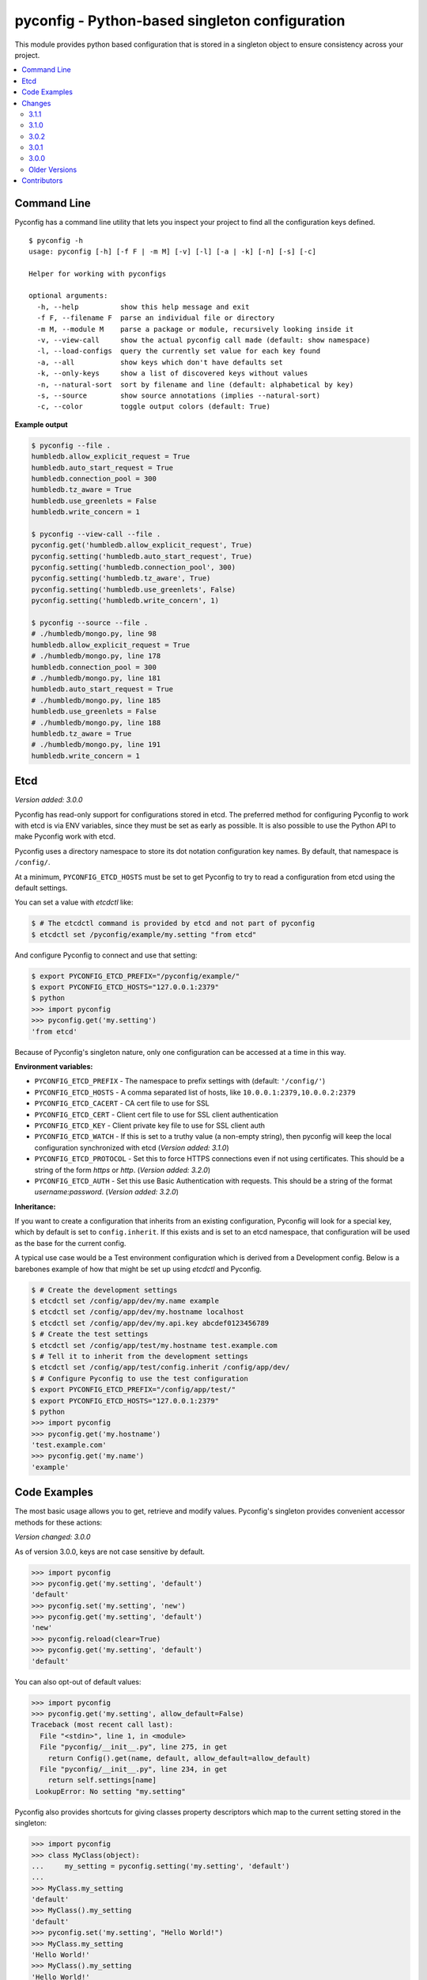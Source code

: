 pyconfig - Python-based singleton configuration
===============================================

This module provides python based configuration that is stored in a singleton
object to ensure consistency across your project.

.. contents::
   :depth: 2
   :local:

Command Line
------------

Pyconfig has a command line utility that lets you inspect your project to find
all the configuration keys defined.

::

   $ pyconfig -h
   usage: pyconfig [-h] [-f F | -m M] [-v] [-l] [-a | -k] [-n] [-s] [-c]

   Helper for working with pyconfigs

   optional arguments:
     -h, --help          show this help message and exit
     -f F, --filename F  parse an individual file or directory
     -m M, --module M    parse a package or module, recursively looking inside it
     -v, --view-call     show the actual pyconfig call made (default: show namespace)
     -l, --load-configs  query the currently set value for each key found
     -a, --all           show keys which don't have defaults set
     -k, --only-keys     show a list of discovered keys without values
     -n, --natural-sort  sort by filename and line (default: alphabetical by key)
     -s, --source        show source annotations (implies --natural-sort)
     -c, --color         toggle output colors (default: True)

**Example output**

.. code-block:: bash

   $ pyconfig --file .
   humbledb.allow_explicit_request = True
   humbledb.auto_start_request = True
   humbledb.connection_pool = 300
   humbledb.tz_aware = True
   humbledb.use_greenlets = False
   humbledb.write_concern = 1

   $ pyconfig --view-call --file .
   pyconfig.get('humbledb.allow_explicit_request', True)
   pyconfig.setting('humbledb.auto_start_request', True)
   pyconfig.setting('humbledb.connection_pool', 300)
   pyconfig.setting('humbledb.tz_aware', True)
   pyconfig.setting('humbledb.use_greenlets', False)
   pyconfig.setting('humbledb.write_concern', 1)

   $ pyconfig --source --file .
   # ./humbledb/mongo.py, line 98
   humbledb.allow_explicit_request = True
   # ./humbledb/mongo.py, line 178
   humbledb.connection_pool = 300
   # ./humbledb/mongo.py, line 181
   humbledb.auto_start_request = True
   # ./humbledb/mongo.py, line 185
   humbledb.use_greenlets = False
   # ./humbledb/mongo.py, line 188
   humbledb.tz_aware = True
   # ./humbledb/mongo.py, line 191
   humbledb.write_concern = 1


Etcd
----

*Version added: 3.0.0*

Pyconfig has read-only support for configurations stored in etcd. The preferred
method for configuring Pyconfig to work with etcd is via ENV variables, since
they must be set as early as possible. It is also possible to use the Python
API to make Pyconfig work with etcd.

Pyconfig uses a directory namespace to store its dot notation configuration key
names. By default, that namespace is ``/config/``.

At a minimum, ``PYCONFIG_ETCD_HOSTS`` must be set to get Pyconfig to try to
read a configuration from etcd using the default settings.

You can set a value with `etcdctl` like:

.. code-block:: bash

   $ # The etcdctl command is provided by etcd and not part of pyconfig
   $ etcdctl set /pyconfig/example/my.setting "from etcd"

And configure Pyconfig to connect and use that setting:

.. code-block:: bash

   $ export PYCONFIG_ETCD_PREFIX="/pyconfig/example/"
   $ export PYCONFIG_ETCD_HOSTS="127.0.0.1:2379"
   $ python
   >>> import pyconfig
   >>> pyconfig.get('my.setting')
   'from etcd'

Because of Pyconfig's singleton nature, only one configuration can be accessed
at a time in this way.

**Environment variables:**

* ``PYCONFIG_ETCD_PREFIX`` - The namespace to prefix settings with (default:
  ``'/config/'``)
* ``PYCONFIG_ETCD_HOSTS`` - A comma separated list of hosts, like
  ``10.0.0.1:2379,10.0.0.2:2379``
* ``PYCONFIG_ETCD_CACERT`` - CA cert file to use for SSL
* ``PYCONFIG_ETCD_CERT`` - Client cert file to use for SSL client authentication
* ``PYCONFIG_ETCD_KEY`` - Client private key file to use for SSL client auth
* ``PYCONFIG_ETCD_WATCH`` - If this is set to a truthy value (a non-empty
  string), then pyconfig will keep the local configuration synchronized with
  etcd (*Version added: 3.1.0*)
* ``PYCONFIG_ETCD_PROTOCOL`` - Set this to force HTTPS connections even if not
  using certificates. This should be a string of the form `https` or `http`.
  (*Version added: 3.2.0*)
* ``PYCONFIG_ETCD_AUTH`` - Set this use Basic Authentication with requests.
  This should be a string of the format `username:password`. (*Version added:
  3.2.0*)

**Inheritance:**

If you want to create a configuration that inherits from an existing
configuration, Pyconfig will look for a special key, which by default is set to
``config.inherit``. If this exists and is set to an etcd namespace, that
configuration will be used as the base for the current config.

A typical use case would be a Test environment configuration which is derived
from a Development config. Below is a barebones example of how that might be
set up using `etcdctl` and Pyconfig.

.. code-block:: bash

   $ # Create the development settings
   $ etcdctl set /config/app/dev/my.name example
   $ etcdctl set /config/app/dev/my.hostname localhost
   $ etcdctl set /config/app/dev/my.api.key abcdef0123456789
   $ # Create the test settings
   $ etcdctl set /config/app/test/my.hostname test.example.com
   $ # Tell it to inherit from the development settings
   $ etcdctl set /config/app/test/config.inherit /config/app/dev/
   $ # Configure Pyconfig to use the test configuration
   $ export PYCONFIG_ETCD_PREFIX="/config/app/test/"
   $ export PYCONFIG_ETCD_HOSTS="127.0.0.1:2379"
   $ python
   >>> import pyconfig
   >>> pyconfig.get('my.hostname')
   'test.example.com'
   >>> pyconfig.get('my.name')
   'example'


Code Examples
-------------

The most basic usage allows you to get, retrieve and modify values. Pyconfig's
singleton provides convenient accessor methods for these actions:

*Version changed: 3.0.0*

As of version 3.0.0, keys are not case sensitive by default.

.. code-block:: python

    >>> import pyconfig
    >>> pyconfig.get('my.setting', 'default')
    'default'
    >>> pyconfig.set('my.setting', 'new')
    >>> pyconfig.get('my.setting', 'default')
    'new'
    >>> pyconfig.reload(clear=True)
    >>> pyconfig.get('my.setting', 'default')
    'default'

You can also opt-out of default values:

.. code-block:: python

    >>> import pyconfig
    >>> pyconfig.get('my.setting', allow_default=False)
    Traceback (most recent call last):
      File "<stdin>", line 1, in <module>
      File "pyconfig/__init__.py", line 275, in get
        return Config().get(name, default, allow_default=allow_default)
      File "pyconfig/__init__.py", line 234, in get
        return self.settings[name]
     LookupError: No setting "my.setting"

Pyconfig also provides shortcuts for giving classes property descriptors which
map to the current setting stored in the singleton:

.. code-block:: python

    >>> import pyconfig
    >>> class MyClass(object):
    ...     my_setting = pyconfig.setting('my.setting', 'default')
    ...
    >>> MyClass.my_setting
    'default'
    >>> MyClass().my_setting
    'default'
    >>> pyconfig.set('my.setting', "Hello World!")
    >>> MyClass.my_setting
    'Hello World!'
    >>> MyClass().my_setting
    'Hello World!'
    >>> pyconfig.reload(clear=True)
    >>> MyClass.my_setting
    'default'

The `Setting` class also supports preventing default values.  When set this way,
all reads on the attribute will prevent the use of defaults:

.. code-block:: python

    >>> import pyconfig
    >>> class MyClass(object):
    ...     my_setting = pyconfig.setting('my.setting', allow_default=False)
    ...
    >>> MyClass.my_setting
    Traceback (most recent call last):
      File "<stdin>", line 1, in <module>
      File "pyconfig/__init__.py", line 84, in __get__
        allow_default=self.allow_default)
      File "pyconfig/__init__.py", line 232, in get
        raise LookupError('No setting "{}"'.format(name))
    LookupError: No setting "my.setting"
    >>> pyconfig.set('my.setting', 'new_value')
    >>> MyClass.my_setting
    'value'

Pyconfig allows you to override settings via a python configuration file, that
defines its configuration keys as a module namespace. By default, Pyconfig will
look on your ``PYTHONPATH`` for a module named ``localconfig``, and if it exists, it
will use this module namespace to update all configuration settings:

.. code-block:: python

    # __file__ = "$PYTHONPATH/localconfig.py"
    from pyconfig import Namespace

    # Namespace objects allow you to use attribute assignment to create setting
    # key names
    my = Namespace()
    my.setting = 'from_localconfig'
    # Namespace objects implicitly return new nested Namespaces when accessing
    # attributes that don't exist
    my.nested.setting = 'also_from_localconfig'

With a ``localconfig`` on the ``PYTHONPATH``, it will be loaded before any settings
are read:

.. code-block:: python

    >>> import pyconfig
    >>> pyconfig.get('my.setting')
    'from_localconfig'
    >>> pyconfig.get('my.nested.setting')
    'also_from_localconfig'

Pyconfig also allows you to create distutils plugins that are automatically
loaded. An example ``setup.py``:

.. code-block:: python

    # __file__ = setup.py
    from setuptools import setup

    setup(
            name='pytest',
            version='0.1.0-dev',
            py_modules=['myconfig', 'anyconfig'],
            entry_points={
                # The "my" in "my =" indicates a base namespace to use for
                # the contained configuration. If you do not wish a base
                # namespace, use "any"
                'pyconfig':[
                      'my = myconfig',
                      'any = anyconfig',
                      ],
                },
            )

An example distutils plugin configuration file:

.. code-block:: python

    # __file__ = myconfig.py
    from pyconfig import Namespace

    def some_callable():
        print "This callable was called."
        print "You can execute any arbitrary code."

    setting = 'from_plugin'
    nested = Namespace()
    nested.setting = 'also_from_plugin'

Another example configuration file, without a base namespace:

.. code-block:: python

    # __file__ = anyconfig.py
    from pyconfig import Namespace
    other = Namespace()
    other.setting = 'anyconfig_value'

Showing the plugin-specified settings:

.. code-block:: python

    >>> import pyconfig
    >>> pyconfig.get('my.setting', 'default')
    This callable was called.
    You can execute any arbitrary code.
    'from_plugin'
    >>> pyconfig.get('my.nested.setting', 'default')
    'also_from_plugin'
    >>> pyconfig.get('other.setting', 'default')
    'anyconfig_value'

More fancy stuff:

.. code-block:: python

    >>> # Reloading changes re-calls functions...
    >>> pyconfig.reload()
    This callable was called.
    You can execute any arbitrary code.
    >>> # This can be used to inject arbitrary code by changing a
    >>> # localconfig.py or plugin and reloading a config... especially
    >>> # when pyconfig.reload() is attached to a signal
    >>> import signal
    >>> signal.signal(signal.SIGUSR1, pyconfig.reload)

Pyconfig provides a ``@reload_hook`` decorator that allows you to register
functions or methods to be called when the configuration is reloaded:

.. code-block:: python

      >>> import pyconfig
      >>> @pyconfig.reload_hook
      ... def reload():
      ...     print "Do something here."
      ...
      >>> pyconfig.reload()
      Do something here.

**Warning**: It should not be used to register large numbers of functions (e.g.
registering a bound method in a class's ``__init__`` method), since there is no
way to un-register a hook and it will cause a memory leak, since a bound method
maintains a strong reference to the bound instance.

**Note**: Because the reload hooks are called without arguments, it will not
work with unbound methods or classmethods.


Changes
-------

This section contains descriptions of changes in each new version.

3.1.1
^^^^^

* Documentation fixes that makes rendering work on PyPI and GitHub again.

  *Released June 16, 2016.*

3.1.0
^^^^^

* Adds the ability to watch etcd for changes to values. This can be enabled by
  setting the environment variable ``PYCONFIG_ETCD_WATCH=true``.

  *Released June 3, 2016.*

3.0.2
^^^^^

* Fixes an issue when using Python 3 compatibility in Python 2.7 and PyOpenSSL.

  *Released September 28, 2015.*

3.0.1
^^^^^

* Changes the default inherit depth to 2, which is more useful than 1.

3.0.0
^^^^^

* Adds support for loading configurations from etcd, with inheritance.
* Use ``pytool.lang.Namespace`` instead of alternate implementation.
* Drops support for Python 2.6 and 3.2.
* Pyconfig setting keys are now case insensitive by default (Use
  ``pyconfig.set('pyconfig.case_sensitive', True)`` to change the behavior)
* Adds new ``clear()`` method for wiping out the cached configuration.

Older Versions
^^^^^^^^^^^^^^

2.2.1
"""""

* The command line tool will now attempt to handle source files which specify a
  non-ascii encoding gracefully.

2.2.0
"""""

* Add ``allow_default`` keyword option to ``get()`` and ``setting()``. Thanks
  to `yarbelk <https://github.com/yarbelk>`_!

2.1.5
"""""

* Fix regression where ``localconfig.py`` wasn't being loaded on Python 2.7 due
  to a logic flow error. Whoops!

2.1.4
"""""

* Broke Python 2.6 in 2.1.1, fixed again.

2.1.2-2.1.3
"""""""""""

* Package clean up and fixing README to work on PyPI again.

2.1.1
"""""

* Fix bug that would break on Python 2.6 and 2.7 when using a localconfig.py.

2.1.0
"""""

* Pyconfig now works on Python 3, thanks to
  `hfalcic <https://github.com/hfalcic>`_!

2.0.0
"""""
* Pyconfig now has the ability to show you what config keys are defined in a
  directory.

1.2.0
"""""

* No longer uses Python 2.7 ``format()``. Should work on 2.6 and maybe earlier.

1.1.2
"""""

* Move version string into ``pyconfig.__version__``

1.1.1
"""""

* Fix bug with setup.py that prevented installation

1.1.0
"""""

* Allow for implicitly nesting Namespaces when accessing attributes that are
  undefined

Contributors
------------

* `shakefu <http://github.com/shakefu>`_ - Creator and maintainer
* `hfalcic <https://github.com/hfalcic>`_ - Python 3 compatability
* `yarbelk <https://github.com/yarbelk>`_ - ``allow_default`` option


